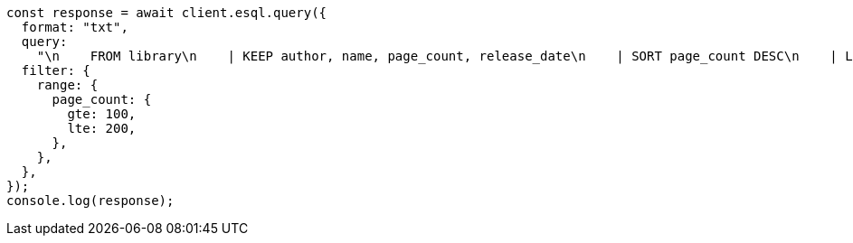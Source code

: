 // This file is autogenerated, DO NOT EDIT
// Use `node scripts/generate-docs-examples.js` to generate the docs examples

[source, js]
----
const response = await client.esql.query({
  format: "txt",
  query:
    "\n    FROM library\n    | KEEP author, name, page_count, release_date\n    | SORT page_count DESC\n    | LIMIT 5\n  ",
  filter: {
    range: {
      page_count: {
        gte: 100,
        lte: 200,
      },
    },
  },
});
console.log(response);
----
